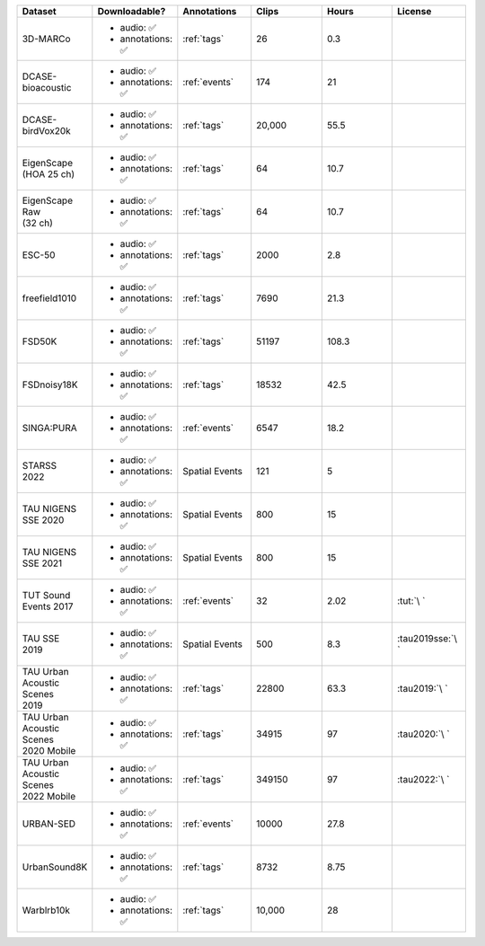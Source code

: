 .. list-table::
   :widths: 5 5 5 5 5 5
   :header-rows: 1

   * - Dataset
     - Downloadable?
     - Annotations
     - Clips
     - Hours
     - License

   * - 3D-MARCo
     - - audio: ✅
       - annotations: ✅
     - :ref:`tags`
     - 26
     - 0.3
     - .. image:: https://licensebuttons.net/l/by-nc/3.0/80x15.png
          :target: https://creativecommons.org/licenses/by-nc/3.0

   * - DCASE-bioacoustic
     - - audio: ✅
       - annotations: ✅
     - :ref:`events`
     - 174
     - 21
     - .. image:: https://licensebuttons.net/l/by/4.0/80x15.png
          :target: https://creativecommons.org/licenses/by/4.0

   * - DCASE-birdVox20k
     - - audio: ✅
       - annotations: ✅
     - :ref:`tags`
     - 20,000
     - 55.5
     - .. image:: https://licensebuttons.net/l/by/4.0/80x15.png
          :target: https://creativecommons.org/licenses/by/4.0

   * - | EigenScape
       | (HOA 25 ch) 
     - - audio: ✅
       - annotations: ✅
     - :ref:`tags`
     - 64
     - 10.7
     - .. image:: https://licensebuttons.net/l/by/4.0/80x15.png
          :target: https://creativecommons.org/licenses/by/4.0

   * - | EigenScape Raw
       | (32 ch) 
     - - audio: ✅
       - annotations: ✅
     - :ref:`tags`
     - 64
     - 10.7
     - .. image:: https://licensebuttons.net/l/by/4.0/80x15.png
          :target: https://creativecommons.org/licenses/by/4.0

   * - ESC-50
     - - audio: ✅
       - annotations: ✅
     - :ref:`tags`
     - 2000
     - 2.8
     - .. image:: https://licensebuttons.net/l/by-nc/3.0/80x15.png
          :target: https://creativecommons.org/licenses/by-nc/3.0

   * - freefield1010
     - - audio: ✅
       - annotations: ✅
     - :ref:`tags`
     - 7690
     - 21.3
     - .. image:: https://licensebuttons.net/l/by/4.0/80x15.png
          :target: https://creativecommons.org/licenses/by/4.0

   * - FSD50K
     - - audio: ✅
       - annotations: ✅
     - :ref:`tags`
     - 51197
     - 108.3
     - .. image:: https://licensebuttons.net/l/by/4.0/80x15.png
          :target: https://creativecommons.org/licenses/by/4.0

   * - FSDnoisy18K
     - - audio: ✅
       - annotations: ✅
     - :ref:`tags`
     - 18532
     - 42.5
     - .. image:: https://licensebuttons.net/l/by/4.0/80x15.png
          :target: https://creativecommons.org/licenses/by/4.0

   * - SINGA:PURA
     - - audio: ✅
       - annotations: ✅
     - :ref:`events`
     - 6547
     - 18.2
     - .. image:: https://licensebuttons.net/l/by-sa/4.0/80x15.png
          :target: https://creativecommons.org/licenses/by-sa/4.0


   * - | STARSS
       | 2022
     - - audio: ✅
       - annotations: ✅
     - Spatial Events
     - 121
     - 5
     - .. image:: https://img.shields.io/badge/License-MIT-blue.svg
          :target: https://lbesson.mit-license.org/ 


   * - | TAU NIGENS 
       | SSE 2020
     - - audio: ✅
       - annotations: ✅
     - Spatial Events
     - 800
     - 15
     - .. image:: https://licensebuttons.net/l/by-nc/4.0/80x15.png
          :target: https://creativecommons.org/licenses/by-nc/4.0 


   * - | TAU NIGENS 
       | SSE 2021
     - - audio: ✅
       - annotations: ✅
     - Spatial Events
     - 800
     - 15
     - .. image:: https://licensebuttons.net/l/by-nc/4.0/80x15.png
          :target: https://creativecommons.org/licenses/by-nc/4.0 


   * - | TUT Sound
       | Events 2017
     - - audio: ✅
       - annotations: ✅
     - :ref:`events`
     - 32
     - 2.02
     - :tut:`\ `


   * - | TAU SSE
       | 2019
     - - audio: ✅
       - annotations: ✅
     - Spatial Events
     - 500
     - 8.3
     - :tau2019sse:`\ `


   * - | TAU Urban
       | Acoustic Scenes
       | 2019
     - - audio: ✅
       - annotations: ✅
     - :ref:`tags`
     - 22800
     - 63.3
     - :tau2019:`\ `

   * - | TAU Urban
       | Acoustic Scenes
       | 2020 Mobile
     - - audio: ✅
       - annotations: ✅
     - :ref:`tags`
     - 34915
     - 97
     - :tau2020:`\ `

   * - | TAU Urban
       | Acoustic Scenes
       | 2022 Mobile
     - - audio: ✅
       - annotations: ✅
     - :ref:`tags`
     - 349150
     - 97
     - :tau2022:`\ `

   * - URBAN-SED
     - - audio: ✅
       - annotations: ✅
     - :ref:`events`
     - 10000
     - 27.8
     - .. image:: https://licensebuttons.net/l/by/4.0/80x15.png
          :target: https://creativecommons.org/licenses/by/4.0

   * - UrbanSound8K
     - - audio: ✅
       - annotations: ✅
     - :ref:`tags`
     - 8732
     - 8.75
     - .. image:: https://licensebuttons.net/l/by-nc/4.0/80x15.png
          :target: https://creativecommons.org/licenses/by-nc/4.0 


   * - Warblrb10k
     - - audio: ✅
       - annotations: ✅
     - :ref:`tags`
     - 10,000
     - 28
     - .. image:: https://licensebuttons.net/l/by/4.0/80x15.png
          :target: https://creativecommons.org/licenses/by/4.0
